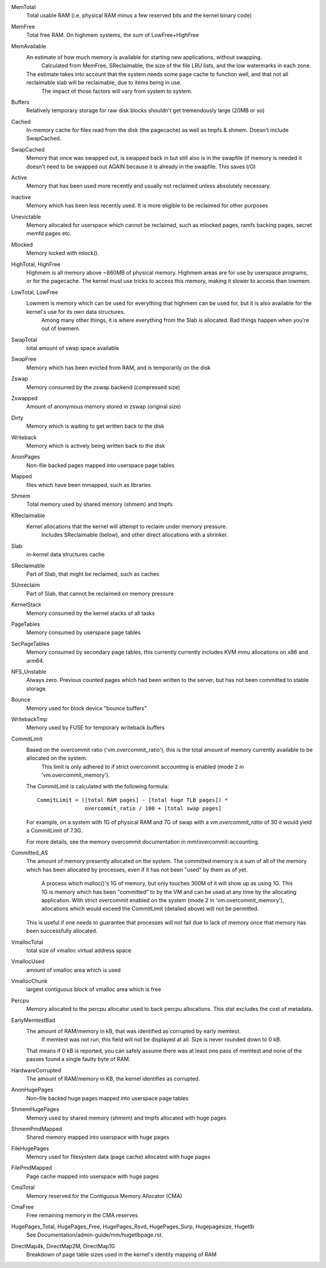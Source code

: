 MemTotal
              Total usable RAM (i.e. physical RAM minus a few reserved bits and the kernel binary code)
MemFree
              Total free RAM. On highmem systems, the sum of LowFree+HighFree
MemAvailable
              An estimate of how much memory is available for starting new applications, without swapping. 
			  Calculated from MemFree, SReclaimable, the size of the file LRU lists, and the low watermarks in each zone.
              The estimate takes into account that the system needs some page cache to function well, and that not all reclaimable slab will be reclaimable, due to items being in use. 
			  The impact of those factors will vary from system to system.	  
Buffers
              Relatively temporary storage for raw disk blocks shouldn't get tremendously large (20MB or so)
Cached
              In-memory cache for files read from the disk (the pagecache) as well as tmpfs & shmem. Doesn't include SwapCached. 
SwapCached
              Memory that once was swapped out, is swapped back in but still also is in the swapfile (if memory is needed it doesn't need to be swapped out AGAIN because it is already in the swapfile. This saves I/O)
Active
              Memory that has been used more recently and usually not reclaimed unless absolutely necessary.
Inactive
              Memory which has been less recently used. It is more eligible to be reclaimed for other purposes
Unevictable
              Memory allocated for userspace which cannot be reclaimed, such as mlocked pages, ramfs backing pages, secret memfd pages etc.
Mlocked
              Memory locked with mlock().
HighTotal, HighFree
              Highmem is all memory above ~860MB of physical memory.
              Highmem areas are for use by userspace programs, or for the pagecache.  The kernel must use tricks to access this memory, making it slower to access than lowmem.
LowTotal, LowFree
              Lowmem is memory which can be used for everything that highmem can be used for, but it is also available for the kernel's use for its own data structures.  
			  Among many other things, it is where everything from the Slab is allocated.  Bad things happen when you're out of lowmem.
SwapTotal
              total amount of swap space available
SwapFree
              Memory which has been evicted from RAM, and is temporarily on the disk
Zswap
              Memory consumed by the zswap backend (compressed size)
Zswapped
              Amount of anonymous memory stored in zswap (original size)
Dirty
              Memory which is waiting to get written back to the disk
Writeback
              Memory which is actively being written back to the disk
AnonPages
              Non-file backed pages mapped into userspace page tables
Mapped
              files which have been mmapped, such as libraries
Shmem
              Total memory used by shared memory (shmem) and tmpfs
KReclaimable
              Kernel allocations that the kernel will attempt to reclaim under memory pressure. 
			  Includes SReclaimable (below), and other direct allocations with a shrinker.
Slab
              in-kernel data structures cache
SReclaimable
              Part of Slab, that might be reclaimed, such as caches
SUnreclaim
              Part of Slab, that cannot be reclaimed on memory pressure
KernelStack
              Memory consumed by the kernel stacks of all tasks
PageTables
              Memory consumed by userspace page tables
SecPageTables
              Memory consumed by secondary page tables, this currently currently includes KVM mmu allocations on x86 and arm64.
NFS_Unstable
              Always zero. Previous counted pages which had been written to the server, but has not been committed to stable storage.
Bounce
              Memory used for block device "bounce buffers"
WritebackTmp
              Memory used by FUSE for temporary writeback buffers
CommitLimit
              Based on the overcommit ratio ('vm.overcommit_ratio'), this is the total amount of  memory currently available to be allocated on the system. 
			  This limit is only adhered to if strict overcommit accounting is enabled (mode 2 in 'vm.overcommit_memory').

              The CommitLimit is calculated with the following formula::

                CommitLimit = ([total RAM pages] - [total huge TLB pages]) *
                               overcommit_ratio / 100 + [total swap pages]

              For example, on a system with 1G of physical RAM and 7G
              of swap with a `vm.overcommit_ratio` of 30 it would
              yield a CommitLimit of 7.3G.

              For more details, see the memory overcommit documentation in mm/overcommit-accounting.
Committed_AS
              The amount of memory presently allocated on the system.
              The committed memory is a sum of all of the memory which has been allocated by processes, even if it has not been "used" by them as of yet. 
			  A process which malloc()'s 1G of memory, but only touches 300M of it will show up as using 1G. 
			  This 1G is memory which has been "committed" to by the VM and can be used at any time by the allocating application. 
			  With strict overcommit enabled on the system (mode 2 in 'vm.overcommit_memory'), allocations which would exceed the CommitLimit (detailed above) will not be permitted.
              This is useful if one needs to guarantee that processes will not fail due to lack of memory once that memory has been successfully allocated.
VmallocTotal
              total size of vmalloc virtual address space
VmallocUsed
              amount of vmalloc area which is used
VmallocChunk
              largest contiguous block of vmalloc area which is free
Percpu
              Memory allocated to the percpu allocator used to back percpu allocations. This stat excludes the cost of metadata.
EarlyMemtestBad
              The amount of RAM/memory in kB, that was identified as corrupted by early memtest. 
			  If memtest was not run, this field will not be displayed at all. Size is never rounded down to 0 kB.
              That means if 0 kB is reported, you can safely assume there was at least one pass of memtest and none of the passes found a single faulty byte of RAM.
HardwareCorrupted
              The amount of RAM/memory in KB, the kernel identifies as corrupted.
AnonHugePages
              Non-file backed huge pages mapped into userspace page tables
ShmemHugePages
              Memory used by shared memory (shmem) and tmpfs allocated with huge pages
ShmemPmdMapped
              Shared memory mapped into userspace with huge pages
FileHugePages
              Memory used for filesystem data (page cache) allocated with huge pages
FilePmdMapped
              Page cache mapped into userspace with huge pages
CmaTotal
              Memory reserved for the Contiguous Memory Allocator (CMA)
CmaFree
              Free remaining memory in the CMA reserves
HugePages_Total, HugePages_Free, HugePages_Rsvd, HugePages_Surp, Hugepagesize, Hugetlb
              See Documentation/admin-guide/mm/hugetlbpage.rst.
DirectMap4k, DirectMap2M, DirectMap1G
              Breakdown of page table sizes used in the kernel's identity mapping of RAM